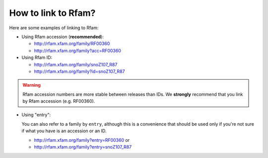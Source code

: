 How to link to Rfam?
====================

Here are some examples of linking to Rfam:

* Using Rfam accession (**recommended**):

  * `http://rfam.xfam.org/family/RF00360 <http://rfam.xfam.org/family/RF00360>`_
  * `http://rfam.xfam.org/family?acc=RF00360 <http://rfam.xfam.org/family?acc=RF00360>`_

* Using Rfam ID:

  * `http://rfam.xfam.org/family/snoZ107_R87 <http://rfam.xfam.org/family/snoZ107_R87>`_
  * `http://rfam.xfam.org/family?id=snoZ107_R87 <http://rfam.xfam.org/family?id=snoZ107_R87>`_

.. WARNING::
    Rfam accession numbers are more stable between releases than IDs.
    We **strongly** recommend that you link by Rfam accession (e.g. RF00360).

* Using "entry":

  You can also refer to a family by ``entry``, although this is a convenience
  that should be used only if you're not sure if what you have is an accession or an ID.

  * `http://rfam.xfam.org/family?entry=RF00360 <http://rfam.xfam.org/family?entry=RF00360>`_ or
  * `http://rfam.xfam.org/family?entry=snoZ107_R87 <http://rfam.xfam.org/family?entry=snoZ107_R87>`_
